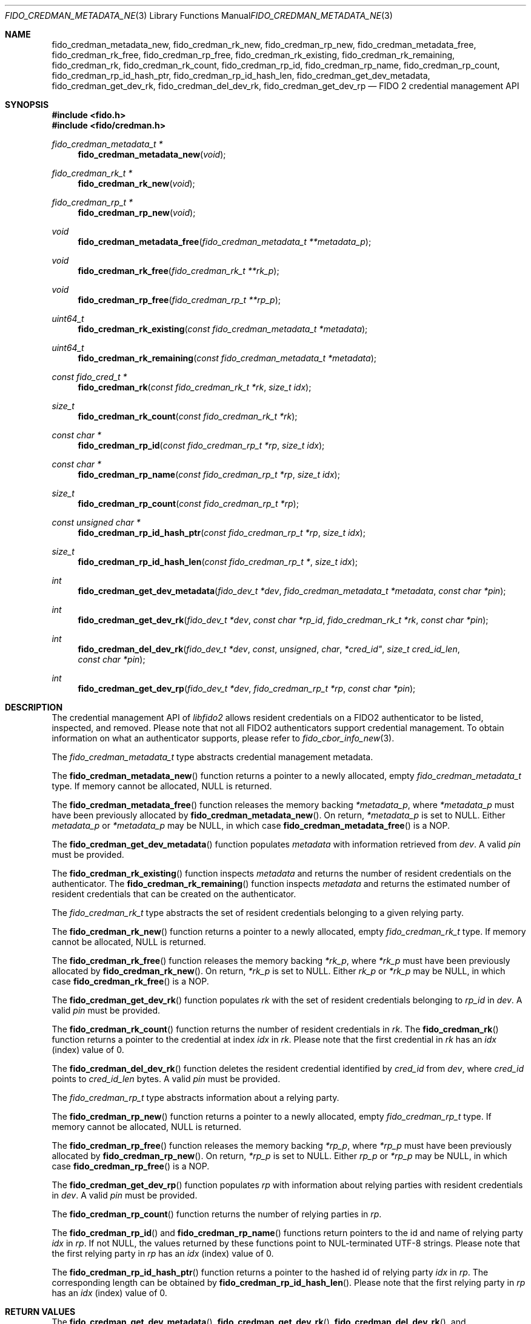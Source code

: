 .\" Copyright (c) 2019 Yubico AB. All rights reserved.
.\" Use of this source code is governed by a BSD-style
.\" license that can be found in the LICENSE file.
.\"
.Dd $Mdocdate: June 28 2019 $
.Dt FIDO_CREDMAN_METADATA_NEW 3
.Os
.Sh NAME
.Nm fido_credman_metadata_new ,
.Nm fido_credman_rk_new ,
.Nm fido_credman_rp_new ,
.Nm fido_credman_metadata_free ,
.Nm fido_credman_rk_free ,
.Nm fido_credman_rp_free ,
.Nm fido_credman_rk_existing ,
.Nm fido_credman_rk_remaining ,
.Nm fido_credman_rk ,
.Nm fido_credman_rk_count ,
.Nm fido_credman_rp_id ,
.Nm fido_credman_rp_name ,
.Nm fido_credman_rp_count ,
.Nm fido_credman_rp_id_hash_ptr ,
.Nm fido_credman_rp_id_hash_len ,
.Nm fido_credman_get_dev_metadata ,
.Nm fido_credman_get_dev_rk ,
.Nm fido_credman_del_dev_rk ,
.Nm fido_credman_get_dev_rp
.Nd FIDO 2 credential management API
.Sh SYNOPSIS
.In fido.h
.In fido/credman.h
.Ft fido_credman_metadata_t *
.Fn fido_credman_metadata_new "void"
.Ft fido_credman_rk_t *
.Fn fido_credman_rk_new "void"
.Ft fido_credman_rp_t *
.Fn fido_credman_rp_new "void"
.Ft void
.Fn fido_credman_metadata_free "fido_credman_metadata_t **metadata_p"
.Ft void
.Fn fido_credman_rk_free "fido_credman_rk_t **rk_p"
.Ft void
.Fn fido_credman_rp_free "fido_credman_rp_t **rp_p"
.Ft uint64_t
.Fn fido_credman_rk_existing "const fido_credman_metadata_t *metadata"
.Ft uint64_t
.Fn fido_credman_rk_remaining "const fido_credman_metadata_t *metadata"
.Ft const fido_cred_t *
.Fn fido_credman_rk "const fido_credman_rk_t *rk" "size_t idx"
.Ft size_t
.Fn fido_credman_rk_count "const fido_credman_rk_t *rk"
.Ft const char *
.Fn fido_credman_rp_id "const fido_credman_rp_t *rp" "size_t idx"
.Ft const char *
.Fn fido_credman_rp_name "const fido_credman_rp_t *rp" "size_t idx"
.Ft size_t
.Fn fido_credman_rp_count "const fido_credman_rp_t *rp"
.Ft const unsigned char *
.Fn fido_credman_rp_id_hash_ptr "const fido_credman_rp_t *rp" "size_t idx"
.Ft size_t
.Fn fido_credman_rp_id_hash_len "const fido_credman_rp_t *" "size_t idx"
.Ft int
.Fn fido_credman_get_dev_metadata "fido_dev_t *dev" "fido_credman_metadata_t *metadata" "const char *pin"
.Ft int
.Fn fido_credman_get_dev_rk "fido_dev_t *dev" "const char *rp_id" "fido_credman_rk_t *rk" "const char *pin"
.Ft int
.Fn fido_credman_del_dev_rk "fido_dev_t *dev" const unsigned char *cred_id" "size_t cred_id_len" "const char *pin"
.Ft int
.Fn fido_credman_get_dev_rp "fido_dev_t *dev" "fido_credman_rp_t *rp" "const char *pin"
.Sh DESCRIPTION
The credential management API of
.Em libfido2
allows resident credentials on a FIDO2 authenticator to be listed,
inspected, and removed.
Please note that not all FIDO2 authenticators support credential
management.
To obtain information on what an authenticator supports, please
refer to
.Xr fido_cbor_info_new 3 .
.Pp
The
.Vt fido_credman_metadata_t
type abstracts credential management metadata.
.Pp
The
.Fn fido_credman_metadata_new
function returns a pointer to a newly allocated, empty
.Vt fido_credman_metadata_t
type.
If memory cannot be allocated, NULL is returned.
.Pp
The
.Fn fido_credman_metadata_free
function releases the memory backing
.Fa *metadata_p ,
where
.Fa *metadata_p
must have been previously allocated by
.Fn fido_credman_metadata_new .
On return,
.Fa *metadata_p
is set to NULL.
Either
.Fa metadata_p
or
.Fa *metadata_p
may be NULL, in which case
.Fn fido_credman_metadata_free
is a NOP.
.Pp
The
.Fn fido_credman_get_dev_metadata
function populates
.Fa metadata
with information retrieved from
.Fa dev .
A valid
.Fa pin
must be provided.
.Pp
The
.Fn fido_credman_rk_existing
function inspects
.Fa metadata
and returns the number of resident credentials on the
authenticator.
The
.Fn fido_credman_rk_remaining
function inspects
.Fa metadata
and returns the estimated number of resident credentials that can
be created on the authenticator.
.Pp
The
.Vt fido_credman_rk_t
type abstracts the set of resident credentials belonging to a
given relying party.
.Pp
The
.Fn fido_credman_rk_new
function returns a pointer to a newly allocated, empty
.Vt fido_credman_rk_t
type.
If memory cannot be allocated, NULL is returned.
.Pp
The
.Fn fido_credman_rk_free
function releases the memory backing
.Fa *rk_p ,
where
.Fa *rk_p
must have been previously allocated by
.Fn fido_credman_rk_new .
On return,
.Fa *rk_p
is set to NULL.
Either
.Fa rk_p
or
.Fa *rk_p
may be NULL, in which case
.Fn fido_credman_rk_free
is a NOP.
.Pp
The
.Fn fido_credman_get_dev_rk
function populates
.Fa rk
with the set of resident credentials belonging to
.Fa rp_id
in
.Fa dev .
A valid
.Fa pin
must be provided.
.Pp
The
.Fn fido_credman_rk_count
function returns the number of resident credentials in
.Fa rk .
The
.Fn fido_credman_rk
function returns a pointer to the credential at index
.Fa idx
in
.Fa rk .
Please note that the first credential in
.Fa rk
has an
.Fa idx
(index) value of 0.
.Pp
The
.Fn fido_credman_del_dev_rk
function deletes the resident credential identified by
.Fa cred_id
from
.Fa dev ,
where
.Fa cred_id
points to
.Fa cred_id_len
bytes.
A valid
.Fa pin
must be provided.
.Pp
The
.Vt fido_credman_rp_t
type abstracts information about a relying party.
.Pp
The
.Fn fido_credman_rp_new
function returns a pointer to a newly allocated, empty
.Vt fido_credman_rp_t
type.
If memory cannot be allocated, NULL is returned.
.Pp
The
.Fn fido_credman_rp_free
function releases the memory backing
.Fa *rp_p ,
where
.Fa *rp_p
must have been previously allocated by
.Fn fido_credman_rp_new .
On return,
.Fa *rp_p
is set to NULL.
Either
.Fa rp_p
or
.Fa *rp_p
may be NULL, in which case
.Fn fido_credman_rp_free
is a NOP.
.Pp
The
.Fn fido_credman_get_dev_rp
function populates
.Fa rp
with information about relying parties with resident credentials
in
.Fa dev .
A valid
.Fa pin
must be provided.
.Pp
The
.Fn fido_credman_rp_count
function returns the number of relying parties in
.Fa rp .
.Pp
The
.Fn fido_credman_rp_id
and
.Fn fido_credman_rp_name
functions return pointers to the id and name of relying party
.Fa idx
in
.Fa rp .
If not NULL, the values returned by these functions point to
NUL-terminated UTF-8 strings.
Please note that the first relying party in
.Fa rp
has an
.Fa idx
(index) value of 0.
.Pp
The
.Fn fido_credman_rp_id_hash_ptr
function returns a pointer to the hashed id of relying party
.Fa idx
in
.Fa rp .
The corresponding length can be obtained by
.Fn fido_credman_rp_id_hash_len .
Please note that the first relying party in
.Fa rp
has an
.Fa idx
(index) value of 0.
.Sh RETURN VALUES
The
.Fn fido_credman_get_dev_metadata ,
.Fn fido_credman_get_dev_rk ,
.Fn fido_credman_del_dev_rk ,
and
.Fn  fido_credman_get_dev_rp
functions return
.Dv FIDO_OK
on success.
On error, a different error code defined in
.In fido/err.h
is returned.
Functions returning pointers are not guaranteed to succeed, and
should have their return values checked for NULL.
.Sh CAVEATS
Credential management is a tentative feature of FIDO 2.1.
Applications willing to strictly abide by FIDO 2.0 should refrain
from using credential management.
Applications using credential management should ensure it is
supported by the authenticator prior to using the API.
Since FIDO 2.1 hasn't been finalised, there is a chance the
functionality and associated data structures may change.
.Sh SEE ALSO
.Xr fido_cbor_info_new 3 ,
.Xr fido_cred_new 3
